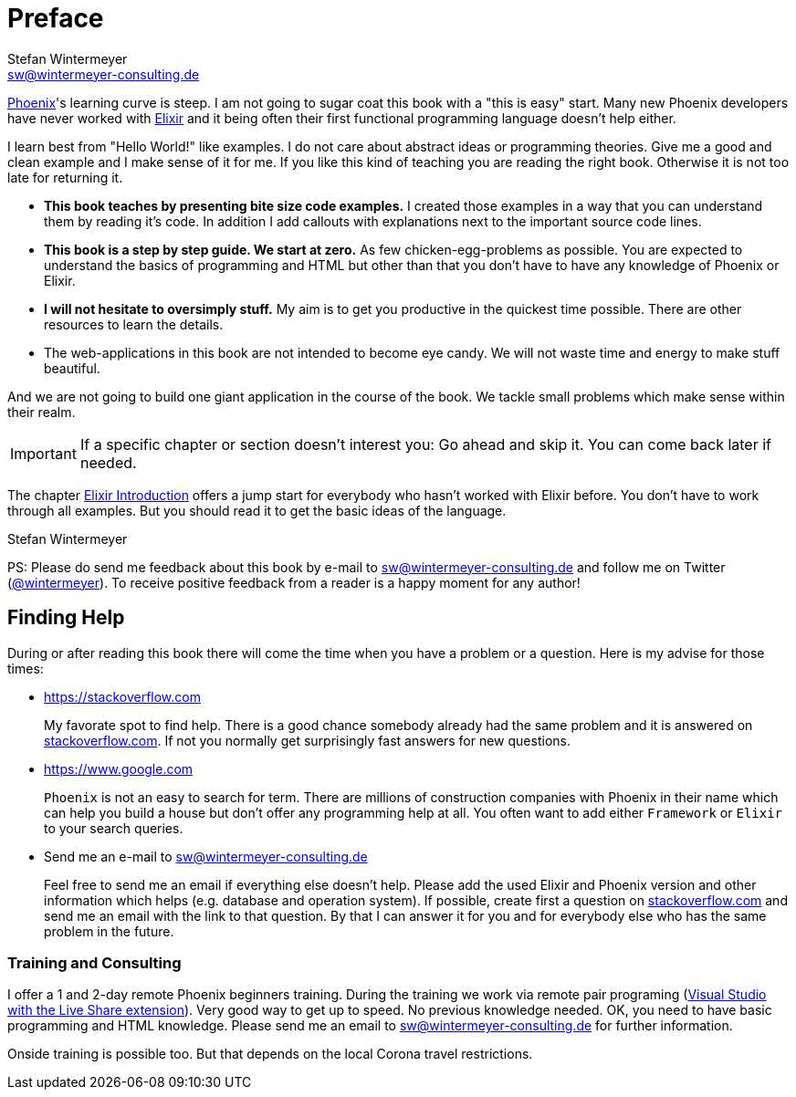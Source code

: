 [[preface]]
# Preface
Stefan Wintermeyer <sw@wintermeyer-consulting.de>

https://www.phoenixframework.org[Phoenix]'s learning curve is steep. I am not
going to sugar coat this book with a "this is easy" start. Many new Phoenix
developers have never worked with https://elixir-lang.org[Elixir] and it being
often their first functional programming language doesn't help either.

I learn best from "Hello World!" like examples. I do not care about abstract
ideas or programming theories. Give me a good and clean example and I make sense
of it for me. If you like this kind of teaching you are reading the right book.
Otherwise it is not too late for returning it.

* **This book teaches by presenting bite size code examples.** I created those
  examples in a way that you can understand them by reading it's code. In
  addition I add callouts with explanations next to the important source code
  lines.
* **This book is a step by step guide. We start at zero.** As few
  chicken-egg-problems as possible. You are expected to understand the basics of
  programming and HTML but other than that you don't have to have any knowledge
  of Phoenix or Elixir.
* **I will not hesitate to oversimply stuff.** My aim is to get you productive
  in the quickest time possible. There are other resources to learn the details.
* The web-applications in this book are not intended to become eye candy. We will
  not waste time and energy to make stuff beautiful.

And we are not going to build one giant application in the course of the book.
We tackle small problems which make sense within their realm. 

IMPORTANT: If a specific chapter or section doesn't interest you: Go ahead and
skip it. You can come back later if needed.

The chapter xref:elixir-introduction.adoc[Elixir Introduction]
offers a jump start for everybody who hasn't worked with Elixir before. You
don't have to work through all examples. But you should read it to get the basic
ideas of the language.

Stefan Wintermeyer

PS: Please do send me feedback about this book by e-mail to
sw@wintermeyer-consulting.de and follow me on Twitter
(https://twitter.com/wintermeyer[@wintermeyer]). To receive positive feedback
from a reader is a happy moment for any author!

## Finding Help

During or after reading this book there will come the time when you have a
problem or a question. Here is my advise for those times:

* https://stackoverflow.com
+
My favorate spot to find help. There is a good chance somebody already had the
same problem and it is answered on https://stackoverflow.com[stackoverflow.com]. 
If not you normally get surprisingly fast answers for new questions.

* https://www.google.com
+
`Phoenix` is not an easy to search for term. There are millions of
construction companies with Phoenix in their name which can help you build a
house but don't offer any programming help at all. You often want to
add either `Framework` or `Elixir` to your search queries.

* Send me an e-mail to sw@wintermeyer-consulting.de
+
Feel free to send me an email if everything else doesn't help. Please add the
used Elixir and Phoenix version and other information which helps (e.g.
database and operation system). If possible, create first a question on
https://stackoverflow.com[stackoverflow.com] and send me an email with the link 
to that question. By that I can answer it for you and for everybody else who 
has the same problem in the future.

[[training]]
=== Training and Consulting

I offer a 1 and 2-day remote Phoenix beginners training. During the training we work via remote pair programing (https://marketplace.visualstudio.com/items?itemName=MS-vsliveshare.vsliveshare-pack[Visual Studio with the Live Share extension]). Very good way to get up to speed. No previous knowledge needed. OK, you need to have basic programming and HTML knowledge. Please send me an email to sw@wintermeyer-consulting.de for further information.

Onside training is possible too. But that depends on the local Corona travel restrictions.
